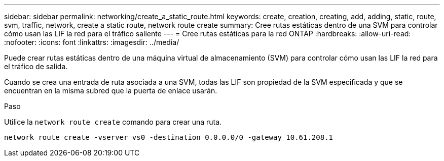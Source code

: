 ---
sidebar: sidebar 
permalink: networking/create_a_static_route.html 
keywords: create, creation, creating, add, adding, static, route, svm, traffic, network, create a static route, network route create 
summary: Cree rutas estáticas dentro de una SVM para controlar cómo usan las LIF la red para el tráfico saliente 
---
= Cree rutas estáticas para la red ONTAP
:hardbreaks:
:allow-uri-read: 
:nofooter: 
:icons: font
:linkattrs: 
:imagesdir: ../media/


[role="lead"]
Puede crear rutas estáticas dentro de una máquina virtual de almacenamiento (SVM) para controlar cómo usan las LIF la red para el tráfico de salida.

Cuando se crea una entrada de ruta asociada a una SVM, todas las LIF son propiedad de la SVM especificada y que se encuentran en la misma subred que la puerta de enlace usarán.

.Paso
Utilice la `network route create` comando para crear una ruta.

....
network route create -vserver vs0 -destination 0.0.0.0/0 -gateway 10.61.208.1
....